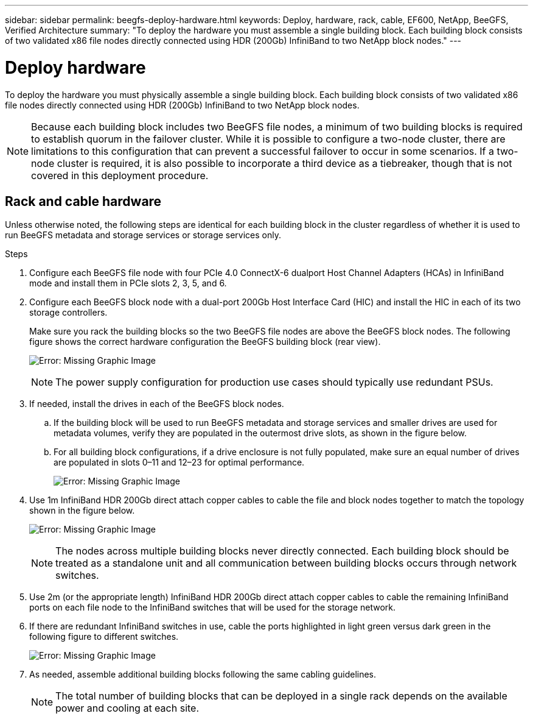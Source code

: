 ---
sidebar: sidebar
permalink: beegfs-deploy-hardware.html
keywords: Deploy, hardware, rack, cable, EF600, NetApp, BeeGFS, Verified Architecture
summary: "To deploy the hardware you must assemble a single building block. Each building block consists of two validated x86 file nodes directly connected using HDR (200Gb) InfiniBand to two NetApp block nodes."
---

= Deploy hardware
:hardbreaks:
:nofooter:
:icons: font
:linkattrs:
:imagesdir: ./media/

[.lead]
To deploy the hardware you must physically assemble a single building block. Each building block consists of two validated x86 file nodes directly connected using HDR (200Gb) InfiniBand to two NetApp block nodes.

[NOTE]
Because each building block includes two BeeGFS file nodes, a minimum of two building blocks is required to establish quorum in the failover cluster. While it is possible to configure a two-node cluster, there are limitations to this configuration that can prevent a successful failover to occur in some scenarios.  If a two-node cluster is required,  it is also possible to incorporate a third device as a tiebreaker,  though that is not covered in this deployment procedure.

== Rack and cable hardware

Unless otherwise noted, the following steps are identical for each building block in the cluster regardless of whether it is used to run BeeGFS metadata and storage services or storage services only.

.Steps

. Configure each BeeGFS file node with four PCIe 4.0 ConnectX-6 dualport Host Channel Adapters (HCAs) in InfiniBand mode and install them in PCIe slots 2, 3, 5, and 6.

. Configure each BeeGFS block node with a dual-port 200Gb Host Interface Card (HIC) and install the HIC in each of its two storage controllers.
+
Make sure you rack the building blocks so the two BeeGFS file nodes are above the BeeGFS block nodes. The following figure shows the correct hardware configuration the BeeGFS building block (rear view).
+
image:beegfs-deploy-image2.png[Error: Missing Graphic Image]
+
[NOTE]
The power supply configuration for production use cases should typically use redundant PSUs.
+
. If needed,  install the drives in each of the BeeGFS block nodes.
+
.. If the building block will be used to run BeeGFS metadata and storage services and smaller drives are used for metadata volumes, verify they are populated in the outermost drive slots, as shown in the figure below.
+
.. For all building block configurations,  if a drive enclosure is not fully populated, make sure an equal number of drives are populated in slots 0–11 and 12–23 for optimal performance.
+
image:beegfs-deploy-image3.png[Error: Missing Graphic Image]
+
. Use 1m InfiniBand HDR 200Gb direct attach copper cables to cable the file and block nodes together to match the topology shown in the figure below.
+
image:beegfs-deploy-image4.png[Error: Missing Graphic Image]
+
[NOTE]
The nodes across multiple building blocks never directly connected. Each building block should be treated as a standalone unit and all communication between building blocks occurs through network switches.
+
. Use 2m (or the appropriate length) InfiniBand HDR 200Gb direct attach copper cables to cable the remaining InfiniBand ports on each file node to the InfiniBand switches that will be used for the storage network.
+
. If there are redundant InfiniBand switches in use, cable the ports highlighted in light green versus dark green in the following figure to different switches.
+
image:beegfs-deploy-image5.png[Error: Missing Graphic Image]
+
. As needed, assemble additional building blocks following the same cabling guidelines.
+
[NOTE]
The total number of building blocks that can be deployed in a single rack depends on the available power and cooling at each site.
